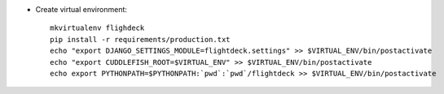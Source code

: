 * Create virtual environment::

    mkvirtualenv flighdeck
    pip install -r requirements/production.txt
    echo "export DJANGO_SETTINGS_MODULE=flightdeck.settings" >> $VIRTUAL_ENV/bin/postactivate
    echo "export CUDDLEFISH_ROOT=$VIRTUAL_ENV" >> $VIRTUAL_ENV/bin/postactivate
    echo export PYTHONPATH=$PYTHONPATH:`pwd`:`pwd`/flightdeck >> $VIRTUAL_ENV/bin/postactivate
